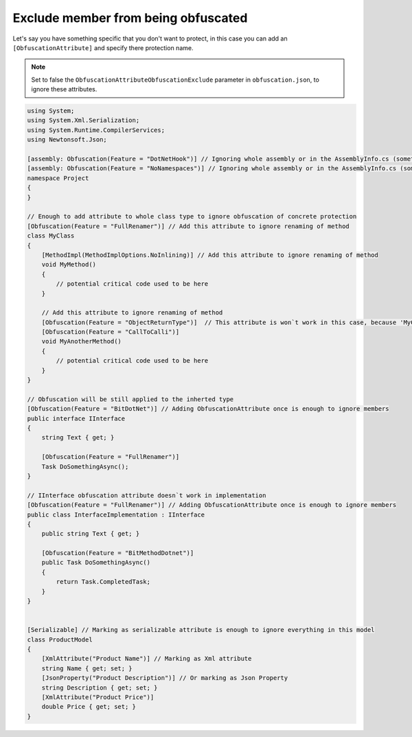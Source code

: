 Exclude member from being obfuscated
====================================

Let's say you have something specific that you don't want to protect, in this case you can add an ``[ObfuscationAttribute]`` and specify there protection name.

.. note::

    Set to false the ``ObfuscationAttributeObfuscationExclude`` parameter in ``obfuscation.json``, to ignore these attributes.


.. code-block:: csharp

	using System;
	using System.Xml.Serialization;
	using System.Runtime.CompilerServices;
	using Newtonsoft.Json;
	
	[assembly: Obfuscation(Feature = "DotNetHook")] // Ignoring whole assembly or in the AssemblyInfo.cs (sometimes it would not exist in your project)
	[assembly: Obfuscation(Feature = "NoNamespaces")] // Ignoring whole assembly or in the AssemblyInfo.cs (sometimes it would not exist in your project)
	namespace Project
	{
	}
	
	// Enough to add attribute to whole class type to ignore obfuscation of concrete protection
	[Obfuscation(Feature = "FullRenamer")] // Add this attribute to ignore renaming of method
	class MyClass
	{
	    [MethodImpl(MethodImplOptions.NoInlining)] // Add this attribute to ignore renaming of method
	    void MyMethod()
	    {
	        // potential critical code used to be here
	    }
	
	    // Add this attribute to ignore renaming of method
	    [Obfuscation(Feature = "ObjectReturnType")]  // This attribute is won`t work in this case, because 'MyClass' has attribute with the same feature and `ApplyToMembers` set to true
	    [Obfuscation(Feature = "CallToCalli")] 
	    void MyAnotherMethod()
	    {
	        // potential critical code used to be here
	    }
	}
	
	// Obfuscation will be still applied to the inherted type
	[Obfuscation(Feature = "BitDotNet")] // Adding ObfuscationAttribute once is enough to ignore members
	public interface IInterface
	{
	    string Text { get; }
	
	    [Obfuscation(Feature = "FullRenamer")]
	    Task DoSomethingAsync();
	}
	
	// IInterface obfuscation attribute doesn`t work in implementation
	[Obfuscation(Feature = "FullRenamer")] // Adding ObfuscationAttribute once is enough to ignore members
	public class InterfaceImplementation : IInterface
	{
	    public string Text { get; }
	
	    [Obfuscation(Feature = "BitMethodDotnet")]
	    public Task DoSomethingAsync()
	    {
	        return Task.CompletedTask;
	    }
	}
	
	
	[Serializable] // Marking as serializable attribute is enough to ignore everything in this model
	class ProductModel
	{
	    [XmlAttribute("Product Name")] // Marking as Xml attribute
	    string Name { get; set; }
	    [JsonProperty("Product Description")] // Or marking as Json Property
	    string Description { get; set; }
	    [XmlAttribute("Product Price")]
	    double Price { get; set; }
	}